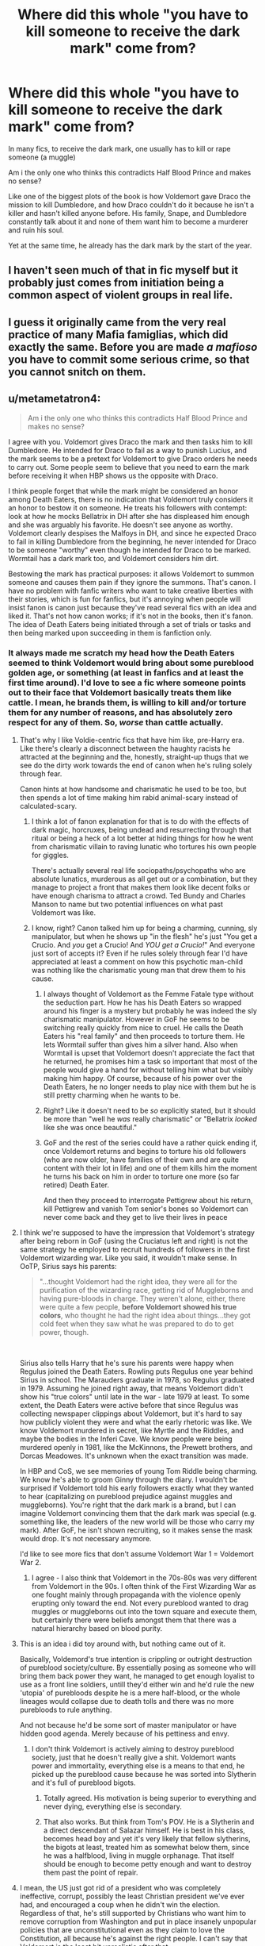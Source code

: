 #+TITLE: Where did this whole "you have to kill someone to receive the dark mark" come from?

* Where did this whole "you have to kill someone to receive the dark mark" come from?
:PROPERTIES:
:Author: nitram20
:Score: 97
:DateUnix: 1612198242.0
:DateShort: 2021-Feb-01
:FlairText: Discussion
:END:
In many fics, to receive the dark mark, one usually has to kill or rape someone (a muggle)

Am i the only one who thinks this contradicts Half Blood Prince and makes no sense?

Like one of the biggest plots of the book is how Voldemort gave Draco the mission to kill Dumbledore, and how Draco couldn't do it because he isn't a killer and hasn't killed anyone before. His family, Snape, and Dumbledore constantly talk about it and none of them want him to become a murderer and ruin his soul.

Yet at the same time, he already has the dark mark by the start of the year.


** I haven't seen much of that in fic myself but it probably just comes from initiation being a common aspect of violent groups in real life.
:PROPERTIES:
:Author: Dalashas
:Score: 124
:DateUnix: 1612198444.0
:DateShort: 2021-Feb-01
:END:


** I guess it originally came from the very real practice of many Mafia famiglias, which did exactly the same. Before you are made /a mafioso/ you have to commit some serious crime, so that you cannot snitch on them.
:PROPERTIES:
:Author: ceplma
:Score: 64
:DateUnix: 1612202957.0
:DateShort: 2021-Feb-01
:END:


** u/metametatron4:
#+begin_quote
  Am i the only one who thinks this contradicts Half Blood Prince and makes no sense?
#+end_quote

I agree with you. Voldemort gives Draco the mark and then tasks him to kill Dumbledore. He intended for Draco to fail as a way to punish Lucius, and the mark seems to be a pretext for Voldemort to give Draco orders he needs to carry out. Some people seem to believe that you need to earn the mark before receiving it when HBP shows us the opposite with Draco.

I think people forget that while the mark might be considered an honor among Death Eaters, there is no indication that Voldemort truly considers it an honor to bestow it on someone. He treats his followers with contempt: look at how he mocks Bellatrix in DH after she has displeased him enough and she was arguably his favorite. He doesn't see anyone as worthy. Voldemort clearly despises the Malfoys in DH, and since he expected Draco to fail in killing Dumbledore from the beginning, he never intended for Draco to be someone "worthy" even though he intended for Draco to be marked. Wormtail has a dark mark too, and Voldemort considers him dirt.

Bestowing the mark has practical purposes: it allows Voldemort to summon someone and causes them pain if they ignore the summons. That's canon. I have no problem with fanfic writers who want to take creative liberties with their stories, which is fun for fanfics, but it's annoying when people will insist fanon is canon just because they've read several fics with an idea and liked it. That's not how canon works; if it's not in the books, then it's fanon. The idea of Death Eaters being initiated through a set of trials or tasks and then being marked upon succeeding in them is fanfiction only.
:PROPERTIES:
:Author: metametatron4
:Score: 73
:DateUnix: 1612204122.0
:DateShort: 2021-Feb-01
:END:

*** It always made me scratch my head how the Death Eaters seemed to think Voldemort would bring about some pureblood golden age, or something (at least in fanfics and at least the first time around). I'd love to see a fic where someone points out to their face that Voldemort basically treats them like cattle. I mean, he brands them, is willing to kill and/or torture them for any number of reasons, and has absolutely zero respect for any of them. So, /worse/ than cattle actually.
:PROPERTIES:
:Author: secretMollusk
:Score: 32
:DateUnix: 1612212060.0
:DateShort: 2021-Feb-02
:END:

**** That's why I like Voldie-centric fics that have him like, pre-Harry era. Like there's clearly a disconnect between the haughty racists he attracted at the beginning and the, honestly, straight-up thugs that we see do the dirty work towards the end of canon when he's ruling solely through fear.

Canon hints at how handsome and charismatic he used to be too, but then spends a lot of time making him rabid animal-scary instead of calculated-scary.
:PROPERTIES:
:Author: elemonated
:Score: 27
:DateUnix: 1612216187.0
:DateShort: 2021-Feb-02
:END:

***** I think a lot of fanon explanation for that is to do with the effects of dark magic, horcruxes, being undead and resurrecting through that ritual or being a heck of a lot better at hiding things for how he went from charismatic villain to raving lunatic who tortures his own people for giggles.

There's actually several real life sociopaths/psychopaths who are absolute lunatics, murderous as all get out or a combination, but they manage to project a front that makes them look like decent folks or have enough charisma to attract a crowd. Ted Bundy and Charles Manson to name but two potential influences on what past Voldemort was like.
:PROPERTIES:
:Author: Ghrathryn
:Score: 14
:DateUnix: 1612223194.0
:DateShort: 2021-Feb-02
:END:


***** I know, right? Canon talked him up for being a charming, cunning, sly manipulator, but when he shows up "in the flesh" he's just "You get a Crucio. And /you/ get a Crucio! And /YOU get a Crucio!/" And everyone just sort of accepts it? Even if he rules solely through fear I'd have appreciated at least a comment on how this psychotic man-child was nothing like the charismatic young man that drew them to his cause.
:PROPERTIES:
:Author: secretMollusk
:Score: 19
:DateUnix: 1612216677.0
:DateShort: 2021-Feb-02
:END:

****** I always thought of Voldemort as the Femme Fatale type without the seduction part. How he has his Death Eaters so wrapped around his finger is a mystery but probably he was indeed the sly charismatic manipulator. However in GoF he seems to be switching really quickly from nice to cruel. He calls the Death Eaters his "real family" and then proceeds to torture them. He lets Wormtail suffer than gives him a silver hand. Also when Wormtail is upset that Voldemort doesn't appreciate the fact that he returned, he promises him a task so important that most of the people would give a hand for without telling him what but visibly making him happy. Of course, because of his power over the Death Eaters, he no longer needs to play nice with them but he is still pretty charming when he wants to be.
:PROPERTIES:
:Author: I_love_DPs
:Score: 11
:DateUnix: 1612217523.0
:DateShort: 2021-Feb-02
:END:


****** Right? Like it doesn't need to be /so/ explicitly stated, but it should be more than "well he /was/ really charismatic" or "Bellatrix /looked/ like she was once beautiful."
:PROPERTIES:
:Author: elemonated
:Score: 7
:DateUnix: 1612217552.0
:DateShort: 2021-Feb-02
:END:


****** GoF and the rest of the series could have a rather quick ending if, once Voldemort returns and begins to torture his old followers (who are now older, have families of their own and are quite content with their lot in life) and one of them kills him the moment he turns his back on him in order to torture one more (so far retired) Death Eater.

And then they proceed to interrogate Pettigrew about his return, kill Pettigrew and vanish Tom senior's bones so Voldemort can never come back and they get to live their lives in peace
:PROPERTIES:
:Author: juanml82
:Score: 3
:DateUnix: 1612233362.0
:DateShort: 2021-Feb-02
:END:


**** I think we're supposed to have the impression that Voldemort's strategy after being reborn in GoF (using the Cruciatus left and right) is not the same strategy he employed to recruit hundreds of followers in the first Voldemort wizarding war. Like you said, it wouldn't make sense. In OoTP, Sirius says his parents:

#+begin_quote
  "...thought Voldemort had the right idea, they were all for the purification of the wizarding race, getting rid of Muggleborns and having pure-bloods in charge. They weren't alone, either, there were quite a few people, *before Voldemort showed his true colors*, who thought he had the right idea about things...they got cold feet when they saw what he was prepared to do to get power, though.
#+end_quote

​

Sirius also tells Harry that he's sure his parents were happy when Regulus joined the Death Eaters. Rowling puts Regulus one year behind Sirius in school. The Marauders graduate in 1978, so Regulus graduated in 1979. Assuming he joined right away, that means Voldemort didn't show his "true colors" until late in the war - late 1979 at least. To some extent, the Death Eaters were active before that since Regulus was collecting newspaper clippings about Voldemort, but it's hard to say how publicly violent they were and what the early rhetoric was like. We know Voldemort murdered in secret, like Myrtle and the Riddles, and maybe the bodies in the Inferi Cave. We know people were being murdered openly in 1981, like the McKinnons, the Prewett brothers, and Dorcas Meadowes. It's unknown when the exact transition was made.

In HBP and CoS, we see memories of young Tom Riddle being charming. We know he's able to groom Ginny through the diary. I wouldn't be surprised if Voldemort told his early followers exactly what they wanted to hear (capitalizing on pureblood prejudice against muggles and muggleborns). You're right that the dark mark is a brand, but I can imagine Voldemort convincing them that the dark mark was special (e.g. something like, the leaders of the new world will be those who carry my mark). After GoF, he isn't shown recruiting, so it makes sense the mask would drop. It's not necessary anymore.

I'd like to see more fics that don't assume Voldemort War 1 = Voldemort War 2.
:PROPERTIES:
:Author: metametatron4
:Score: 7
:DateUnix: 1612227568.0
:DateShort: 2021-Feb-02
:END:

***** I agree - I also think that Voldemort in the 70s-80s was very different from Voldemort in the 90s. I often think of the First Wizarding War as one fought mainly through propaganda with the violence openly erupting only toward the end. Not every pureblood wanted to drag muggles or muggleborns out into the town square and execute them, but certainly there were beliefs amongst them that there was a natural hierarchy based on blood purity.
:PROPERTIES:
:Author: rarcturusb
:Score: 6
:DateUnix: 1612248374.0
:DateShort: 2021-Feb-02
:END:


**** This is an idea i did toy around with, but nothing came out of it.

Basically, Voldemord's true intention is crippling or outright destruction of pureblood society/culture. By essentially posing as someone who will bring them back power they want, he managed to get enough loyalist to use as a front line soldiers, untill they'd either win and he'd rule the new 'utopia' of purebloods despite he is a mere half-blood, or the whole lineages would collapse due to death tolls and there was no more purebloods to rule anything.

And not because he'd be some sort of master manipulator or have hidden good agenda. Merely because of his pettiness and envy.
:PROPERTIES:
:Author: Bwunt
:Score: 3
:DateUnix: 1612223360.0
:DateShort: 2021-Feb-02
:END:

***** I don't think Voldemort is actively aiming to destroy pureblood society, just that he doesn't really give a shit. Voldemort wants power and immortality, everything else is a means to that end, he picked up the pureblood cause because he was sorted into Slytherin and it's full of pureblood bigots.
:PROPERTIES:
:Author: minerat27
:Score: 7
:DateUnix: 1612224649.0
:DateShort: 2021-Feb-02
:END:

****** Totally agreed. His motivation is being superior to everything and never dying, everything else is secondary.
:PROPERTIES:
:Author: Avalon1632
:Score: 6
:DateUnix: 1612225419.0
:DateShort: 2021-Feb-02
:END:


****** That also works. But think from Tom's POV. He is a Slytherin and a direct descendant of Salazar himself. He is best in his class, becomes head boy and yet it's very likely that fellow slytherins, the bigots at least, treated him as somewhat below them, since he was a halfblood, living in muggle orphanage. That itself should be enough to become petty enough and want to destroy them past the point of repair.
:PROPERTIES:
:Author: Bwunt
:Score: 3
:DateUnix: 1612224855.0
:DateShort: 2021-Feb-02
:END:


**** I mean, the US just got rid of a president who was completely ineffective, corrupt, possibly the least Christian president we've ever had, and encouraged a coup when he didn't win the election. Regardless of that, he's still supported by Christians who want him to remove corruption from Washington and put in place insanely unpopular policies that are unconstitutional even as they claim to love the Constitution, all because he's against the right people. I can't say that Voldemort is the least bit unrealistic after that.
:PROPERTIES:
:Author: InterminableSnowman
:Score: 3
:DateUnix: 1612228066.0
:DateShort: 2021-Feb-02
:END:

***** Dont bring poltics into this. If your looking for a debate on the merits of a previous president; bring it literally anywhere else.
:PROPERTIES:
:Author: Rill16
:Score: 5
:DateUnix: 1612239055.0
:DateShort: 2021-Feb-02
:END:

****** There is no debate to be had. These are well-documented facts: Trump was incapable of putting through his policies without resorting to executive orders, he was corrupt both in terms of accepting foreign help in the 2016 election and in trying to lean on governors to overturn the 2020 election, he clearly does not hold to any of the tenets of Christianity, and his words from 2016 onward encouraged the Capitol rioters. Despite all of that, his base continues to be people who complained that Obama wasn't following proper governing procedures every time he signed an executive order, people who ostensibly want to put America first and reject foreigners, people who claim to protect the Constitution, people who claim to be Christian, and people who claim to love peaceful protests and hate rioting. Trump's base, in short, is made of people on whom he has, will, and would turn on in a second, as again is well-documented over the past 4 years. Similarly, Voldemort's base is made of wizards and witches on whom Voldemort did and would turn on as soon as it benefited him in any way to do so. Live imitated art, and it showed us how something we consider shocking and senseless is easily possible in the real world.
:PROPERTIES:
:Author: InterminableSnowman
:Score: 0
:DateUnix: 1612242589.0
:DateShort: 2021-Feb-02
:END:

******* I dont care whether your right or wrong here; all im saying is that this isnt a political sub.
:PROPERTIES:
:Author: Rill16
:Score: 4
:DateUnix: 1612243929.0
:DateShort: 2021-Feb-02
:END:

******** Their point isn't 'Trump bad', they are saying 'We have evidence people enthusiastically support leaders going directly against their self-interest as long as there is a boogeyman to rally against. So Voldemort treating purebloods like garbage and them still supporting him does not require any suspension of disbelief, it is simply realistic.'
:PROPERTIES:
:Author: jazzjazzmine
:Score: 8
:DateUnix: 1612256229.0
:DateShort: 2021-Feb-02
:END:


******** Idk why people like that think that everything, even a fanfiction sub has to be flooded with politics.
:PROPERTIES:
:Author: AverageIceCube
:Score: 0
:DateUnix: 1612254160.0
:DateShort: 2021-Feb-02
:END:


****** I'm going to be frank here, that's an absolutely ridiculous position to have. Not only is there no "no politics" rule for this subreddit, but /Harry Potter/ is an explicitly political work of art! [[/u/InterminableSnowman][u/InterminableSnowman]]'s point about the ex-president is directly relevant to the topic of discussion, and it strikes me as unreasonably limiting and fettering to hamper a more holistic and worldly discussion of a series people care about just because you demand a taboo on politics.
:PROPERTIES:
:Author: LaMermeladaDeMoras
:Score: 1
:DateUnix: 1612413404.0
:DateShort: 2021-Feb-04
:END:


*** His mark is never shown though, so he could have never taken the mark so nobody would know that he was a death eater
:PROPERTIES:
:Author: 4143636
:Score: 1
:DateUnix: 1612257309.0
:DateShort: 2021-Feb-02
:END:

**** Whose mark is never shown? Draco's? The books do make a point that Draco has a dark mark. That's the explanation given for the Astronomy Tower Barrier in HBP that Lupin and other DA members can't cross while the Death Eaters could. Harry explains it: "...I'll bet you had to have a Dark Mark to get through that barrier..."

And one of the big plot lines was that Harry was right the whole time about Draco being a Death Eater. His evidence, like Draco preventing Madam Malkin from rolling up his sleeve, is implied to be correct by the way the ending turns out.
:PROPERTIES:
:Author: metametatron4
:Score: 4
:DateUnix: 1612284799.0
:DateShort: 2021-Feb-02
:END:

***** That's right, I never thought about the barrier. I was just thinking that it would make more sense for Malfoy to never take the Mark so nobody finds out that he is a Death Eater/
:PROPERTIES:
:Author: 4143636
:Score: 2
:DateUnix: 1612343434.0
:DateShort: 2021-Feb-03
:END:


** It's a fanon concept developed as soon as the Dark Mark was revealed in the Goblet of Fire, LONG before Half-Blood Prince, much like the idea that the Mark slaved the wearer's life force to Voldemort.

Writers who like the idea, continue to use it.

I mean, seriously, you're looking for slavish devotion to canon in fan fiction?
:PROPERTIES:
:Author: Clell65619
:Score: 8
:DateUnix: 1612227940.0
:DateShort: 2021-Feb-02
:END:


** If you think about it, it seems that overall the Deatheaters primarily go after muggles and muggleborns, except for those few cases where Voldemort is going after a "pureblood/blood traitor" enemy. So it's quite easy to imagine that young recruits are blooded/initiated against victims who really can't fight back - muggles and muggleborns.

So I can easily see Draco participating in the rape, torture, and murder of some faceless muggle/muggleborn in order to earn the mark. 1. he thinks they are less than dirt. 2. Since he most likely won't know them he won't be bothered by harming someone he knows (and canon has show us that he has very few qualms in hurting someone).

I don't see Draco's hesitation in killing Dumbledore in the tower to be because he can't kill, his previous attempts to kill Dumbledore proved he was willing. 1. he had no problem giving a cursed necklace to Katie Bell that almost killed her. 2. He had no trouble trying again with poisoned mead that almost killed Ron. 3. He had no trouble leading murderers into the school who would not have hesitated to kill any student they came across. (All reasons why I feel he should have been thrown into Azkaban or through the Veil instead of going free).

I believe his hesitation in the tower was he was going against a powerful wizard, one who Voldemort was supposed to fear. So that had him scared that he would lose. Eg in the back of his mind he was afraid that once he truly attacked Dumbledore with a curse to cause harm, Dumbledore would return fire and kill him. That's why he hesitated in the tower not because Draco couldn't kill.

Now JKR never told us what Deatheaters had to do to "earn" the right to become a Deatheater. And IRL we know that violent gangs often require violent acts (rape, murder, etc.) as initiations for new members so it's easy to imagine Voldemort to require that level of "dedication" from his new recruits.
:PROPERTIES:
:Author: reddog44mag
:Score: 22
:DateUnix: 1612201566.0
:DateShort: 2021-Feb-01
:END:

*** u/PuzzleheadedPool1:
#+begin_quote
  Now JKR never told us what Deatheaters had to do to "earn" the right to become a Deatheater. And IRL we know that violent gangs often require violent acts (rape, murder, etc.) as initiations for new members so it's easy to imagine Voldemort to require that level of "dedication" from his new recruits.
#+end_quote

I'd agree.

Now, Voldemort could give the Mark to whomever he pleased, but it was considered a reward - and what would Ol' Snakeface reward his minions for? Well, not necessarily torture/rape/murder, but certainly something that furthered his agenda, and thus EVUL!
:PROPERTIES:
:Author: PuzzleheadedPool1
:Score: 6
:DateUnix: 1612202374.0
:DateShort: 2021-Feb-01
:END:


** Yeah. I don't think there's any sort of special initiation honestly. Just people who Voldemort thinks will be very useful to him are marked.
:PROPERTIES:
:Author: adreamersmusing
:Score: 9
:DateUnix: 1612199994.0
:DateShort: 2021-Feb-01
:END:

*** Meh. Greyback and snatchers are useful and not marked. Death eaters are inner circle that voldemort trusts to a certain degree (as much as someone like voldemort is capable of trust).
:PROPERTIES:
:Author: MiddleDoughnut
:Score: 5
:DateUnix: 1612200840.0
:DateShort: 2021-Feb-01
:END:

**** Greyback is a werewolf. There's no chance he would have been marked regardless of how useful he was.
:PROPERTIES:
:Author: adreamersmusing
:Score: 6
:DateUnix: 1612201122.0
:DateShort: 2021-Feb-01
:END:

***** And snatchers? All the people in his puppet administration - umbridge, runcorn etc?
:PROPERTIES:
:Author: MiddleDoughnut
:Score: 1
:DateUnix: 1612201691.0
:DateShort: 2021-Feb-01
:END:


** Agree with this. I think it comes from comparison with the Mafia, or irl gangs, that do require initiates to do some shady stuff and then even worse stuff (murder, rape etc) to become "trusted inner circle."

But I think the DEs are more comparable to a political movement than a gang- a political movement full of shitty people pretending to be respectable. Ultimately, gangs don't usually want political power. They may want /change/, but they don't usually look to overthrow the government and install someone of their choosing as ruler. For many gangs political power would be an anathema, as they pride themselves on their position outside the law and the establishment.

The DEs do do politics, they exist purely to get Voldemort into power. Think the original KKK (when they looked to overthrow state governments in the 1860s onwards), or the Nazi Party in the 1930s. Those groups were made up by a range of people many of whom had indeed committed atrocities, and the groups themselves often sanctioned atrocities. But it wasn't a prerequisite of joining. Both had, at the time, a veneer of respectability and many of their members were indeed respectable people. They were /political movements/, not /gangs./ Now, we all know especially with hindsight what bullshit that is and I for one would rather spend eternity with members of the Mafia than sit through one lunch with a member of the Nazi Party, but the hoops people will jump through mentally to make their racism, and their membership of a racist organisation, "socially acceptable" never ceases to amaze me. The DEs are like that- in the circles they move in its ok, even encouraged, to be a part of this thing. We just don't talk about the realities of it over dinner, because that would be /bad manners./ Think about it, what's Lucius Malfoy more likely to join- a "political" organisation that he gets to pretend is "civilised," or a gang known only for violence?

It's why the snatchers, and greyback and co, were never Marked. /They're/ the street gang, the thugs for hire. They do the dirty work, the likes of Malfoy earn and donate the Galleons that enable the DEs to pay said thugs to do their dirty work while they turn a blind eye and carry on pretending to be respectable. The inner circle, those bankrolling the whole thing, need plausible deniability. Making them commit on the record atrocities is the opposite of that.
:PROPERTIES:
:Author: Ermithecow
:Score: 6
:DateUnix: 1612220469.0
:DateShort: 2021-Feb-02
:END:


** Murder is a possibility, but I honestly doubt rape was involved. I really can't see the Malfoys, one of the oldest and most influential families in Britain, raping those who they consider animals.
:PROPERTIES:
:Author: redpxtato
:Score: 7
:DateUnix: 1612207801.0
:DateShort: 2021-Feb-01
:END:

*** I really don't get the overwhelming desire authors have to involve rape in everything. It's one of those things that shouldn't be used unless it's literally the cornerstone of your plot, and even then you should check if you can't replace it with something else while still getting the same plot effect.
:PROPERTIES:
:Author: Myreque_BTW
:Score: 10
:DateUnix: 1612227464.0
:DateShort: 2021-Feb-02
:END:


*** They are based on Nazis and Nazis did it, so did/does the KKK and other racist organizations. They see people as animals in the sense that they consider them inferior not literally and rape is used by pathetic people who want to feel in control of others.
:PROPERTIES:
:Author: Hyakkihei1
:Score: 0
:DateUnix: 1612239891.0
:DateShort: 2021-Feb-02
:END:


** It works if Draco doesn't consider muggles human, and he draws the line at killing a real human, meaning a wizard.

Rowling didn't tell us anything about how people get the mark, so writers are free to be creative.
:PROPERTIES:
:Author: MTheLoud
:Score: 8
:DateUnix: 1612198453.0
:DateShort: 2021-Feb-01
:END:

*** They have that freedom but it does feel like a stretch to disassociate at that level. Personally, if I read something like that I'll consider it AU
:PROPERTIES:
:Author: Jon_Riptide
:Score: 4
:DateUnix: 1612198920.0
:DateShort: 2021-Feb-01
:END:

**** There's no reason why Voldemort has to be consistent. One of the reasons for requiring a murder as an initiation would be to make it difficult to defect since anyone who does has still committed a serious crime. But Voldemort is holding the elder Malfoys hostage so he doesn't need that guarantee for Draco.
:PROPERTIES:
:Author: davidwelch158
:Score: 10
:DateUnix: 1612199679.0
:DateShort: 2021-Feb-01
:END:

***** Still feels AU. Snape does mention "What about my soul?" which points to him not actually killing anyone. He surely contributed to some shit, but the Wizengamot and Dumbledore pardoned him, which would have been more difficult to do if there was a person murdered by Snape.

I am not saying authors can't stretch stuff, they can write about Vernon killing someone with a drill in his past and hiding the body. There's no written evidence that forbids it from happening, but it would feel AU to me.
:PROPERTIES:
:Author: Jon_Riptide
:Score: 11
:DateUnix: 1612200144.0
:DateShort: 2021-Feb-01
:END:

****** It should be noted that not only did the information Snape provided lead to the demise of Potters, he was a skilled potioneer even then. Marking him was a simple way to secure a useful asset. He was of more use brewing potions than out and hexing muggles. Though even if he didn't curse anyone to death, I'd expect his creations to reap a bloody harvert nonetheless... Or at least contribute.
:PROPERTIES:
:Author: PuzzleheadedPool1
:Score: 11
:DateUnix: 1612202714.0
:DateShort: 2021-Feb-01
:END:

******* This. Snape was a master potioneer, that was badass enough. I don't get JKR need to make anyone important a master duelist as well. Not every talented wizard has to be a proficient duelist.
:PROPERTIES:
:Author: Jon_Riptide
:Score: 5
:DateUnix: 1612203116.0
:DateShort: 2021-Feb-01
:END:

******** Though it would be one of the few cases where it's justified.

Snape's Danger Noodle 'friends' would do wonders for his spell repertoire, while his conflict with the Four Animal Boys would help with battlefield awareness, dodging, diversionary and team tactics. After joining the Niche Gourmet Club, he'd have opportunity to interact with the more combat-oriented members of the French Runner's retinue, and he was pretty motivated - again due to the efforts of The Furry Moonwalkers.
:PROPERTIES:
:Author: PuzzleheadedPool1
:Score: 7
:DateUnix: 1612203647.0
:DateShort: 2021-Feb-01
:END:

********* I mean, it could, but still felt like a stretch. He was handed his arse to him at every turn in school. And we never get any indication of he getting more athletic or practising the more physical aspects of dueling. He could invent unusual spells with patience and slowly at an empty classroom, taking his time to harness the best possible outcome, and still be too slow for a duel against Sirius or Bellatrix.
:PROPERTIES:
:Author: Jon_Riptide
:Score: 5
:DateUnix: 1612205471.0
:DateShort: 2021-Feb-01
:END:

********** He was handed his arse to him at every turn in school.

This really isn't a good evaluation of his skill considering he was usually alone against James and Sirius, at the very least
:PROPERTIES:
:Author: redpxtato
:Score: 3
:DateUnix: 1612218763.0
:DateShort: 2021-Feb-02
:END:

*********** Is the Sirius and James attacking at the same time canon though? We only get that memory, and that's just James.
:PROPERTIES:
:Author: Jon_Riptide
:Score: 4
:DateUnix: 1612220772.0
:DateShort: 2021-Feb-02
:END:

************ Them constantly bullying Snape isn't even canon. That memory in OotP was a big thing because it was something that went way further then anything else, and Snape's reaction was accordingly extreme. Canon Snape and James went back and forth constantly, and even that is only mentioned in passing, by Hagrid I think?
:PROPERTIES:
:Author: Myreque_BTW
:Score: -1
:DateUnix: 1612227655.0
:DateShort: 2021-Feb-02
:END:


** No you're not. It doesn't make sense. Voldemort marks someone, and then they are marked for life. No turning back. It's a loyalty tool. It gets what could have been someone who would regret doing horrible acts to feel like they have to commit.

Oh, you're a Death Eater who didn't commit atrocities? Does anyone care? You're marked. How are WE supposed to know who was forced and who was not? Also a form of protection, now the lieutenants are indistinguishable from the regretful rabble. Malfoy can play innocent despite the brand. Everyone was scared, after all.

Making someone commit an atrocity in order to obtain the mark would be immensely stupid.
:PROPERTIES:
:Author: Tobeabreeze
:Score: 8
:DateUnix: 1612202883.0
:DateShort: 2021-Feb-01
:END:

*** But totally consistent with how real world criminal gangs act/initiate new members. In order to become a "made man" in the mafia you have to commit a contract killing. One it ensures you are not undercover law enforcement, two it provides blackmail against you leaving, eg we witnessed you killing Thompson. No matter how financially beneficial you may be. In order to truly be a made man you must kill someone.

The same is true of MS-13 gang members. In order to be a full fledged member of MS-13 you must kill someone (either a rival gang member or totally random).

So with examples like that it's easy to extrapolate the same activities for the Deatheaters. If you don't require that type of "commitment" then there is nothing to stop a new recruit who has not committed any atrocities from going to the DMLE and telling them everything he knows including the identity of all other marked Deatheaters. He may fear reprisal from the Deatheaters but he has no worries of punishment from the DMLE as he didn't commit any serious crimes.

However, if you require the new recruits to rape, torture, and murder in front of witnesses they will most likely hestitate going to law enforcement. Because now not only do they have to fear reprisal from the deatheaters, they now have to fear punishment for the violent crimes they committed.

Which is why real world violent criminal organizations make new members commit violent crimes in order to join.
:PROPERTIES:
:Author: reddog44mag
:Score: 17
:DateUnix: 1612207743.0
:DateShort: 2021-Feb-01
:END:

**** I know the examples. This is different for a variety of reasons, mundane and magical.

1. This is a political struggle that is supposed to end with taking over the government. Going to the DMLE in a compromised government with nothing but a Dark Mark... far higher chances of reprisal because the stakes and abilities of the movement are much higher.
2. Masks/hoods. Nobody really knows who did what. Imperious as well. It would require you to fully commit to selling out everyone you know, and hope they pardon you. This only really happened after Voldemort's fall, because, see 1.
3. The commitment is to an ideology and Voldemort. The 'gang' is very much held together under the power of a single man who cannot be touched by the government. He's too powerful. Vs a gang in reality where there is a real possibility of the gang being arrested or at least you going into witness protection. Voldemort's power and abilities mean the government is incapable of doing this.

Voldemort is not afraid of betrayal. The DMLE knows who did it, and it's not a matter of evidence that they cannot arrest him. What he wants are people to commit to his side, and then others to be too afraid to oppose him. Demanding everyone murder to join lowers the willingness to take the dark mark. They should do it out of fear, not commitment. He can literally read their minds.
:PROPERTIES:
:Author: Tobeabreeze
:Score: 7
:DateUnix: 1612209569.0
:DateShort: 2021-Feb-01
:END:


** This trope predates Half-Blood Prince. I remember reading this in a lot of fics that came out after Order of the Phoenix. Sometimes blind spots in the Fandom appear and aren't updated with new cannon.
:PROPERTIES:
:Author: OrienRex
:Score: 2
:DateUnix: 1612226401.0
:DateShort: 2021-Feb-02
:END:


** It's pure fanon. It makes sense on a superficial level so people go with it, but murder isn't necessary nor sufficient to be included.
:PROPERTIES:
:Author: pet_genius
:Score: 5
:DateUnix: 1612211443.0
:DateShort: 2021-Feb-02
:END:


** This is a way to make death eaters seem more deplorable. It's often used in fics involving Severus Snape bashing for this reason.
:PROPERTIES:
:Author: DeDe_at_it_again
:Score: 5
:DateUnix: 1612209991.0
:DateShort: 2021-Feb-01
:END:

*** Showing that Death Eaters murder people is to make them more deplorable?

Pretty sure it's canon that Death Eaters murder people. Don't need to make shit up to bash Snape at all. Snape willingly joined a madman and an organization that wants to oppress/kill all muggleborns. Snape was already looking forward to joining said group at 16.

I'm sure the Death Eaters' only goal was to politely tell the muggleborns to go fuck themselves. They were so misunderstood.
:PROPERTIES:
:Author: MiddleDoughnut
:Score: 4
:DateUnix: 1612225567.0
:DateShort: 2021-Feb-02
:END:


*** Implying you have to bash Snape. In any fic where Harry puts emotions over logic (and that's the vast majority of them), canon is enough to put Snape third on his shit list, right after Voldemort and Bellatrix. If not ahead of Bellatrix. Snape is a deplorable character that the fandom /loves/ turning into a misunderstood hero, especially with that "Marauders bullied him into being a death eater" trope.

The only way to make Snape at all redeemable is to change his backstory starting a good twenty years before the first book. Otherwise, even Death Eater Harry should logically hate him.
:PROPERTIES:
:Author: Myreque_BTW
:Score: 3
:DateUnix: 1612227183.0
:DateShort: 2021-Feb-02
:END:


** It's a logical assumption, given that death eaters are basically sadistic terrorists. Murder would demonstrate their intent to join and their crime would keep them from switching sides for fear of azkaban. IDK if it'd be canon but it definitely fits especially with the way everyone feared death eaters and the dark mark so fervently.

I think malfoys dark mark happened a little differently since his father was in azkaban. It served as both a replacement for his father's service and a warning to punish his family. I don't think he had earned it yet- another reason for his assignment to kill dumbledore.
:PROPERTIES:
:Author: couchfly
:Score: 4
:DateUnix: 1612209170.0
:DateShort: 2021-Feb-01
:END:


** I've only ever heard of it for Horcruxes. Never Dark Marks. This is a good point.
:PROPERTIES:
:Author: cest_la_via
:Score: 1
:DateUnix: 1612218299.0
:DateShort: 2021-Feb-02
:END:


** this ties into my headcannon that malfoy the senor, while still not good, in the first war didnt do anything strictly like the tourture fics show him dishing out. he dosent seem the type to get his hands dirty unless he absolutely has too. i always imagined him as the behind the scenes funding political spymaster kind of guy. not the rapist kind of guy.
:PROPERTIES:
:Author: Sabita_Densu
:Score: 1
:DateUnix: 1612240200.0
:DateShort: 2021-Feb-02
:END:


** Its fanfiction. By definition canon can and will be changed. It works in certain stories when you want clear borders on good and bad sides. Anyone who joined the dark lord had to do terrible things and are all evil. Depending on the type of story this can be a good plot point or a lazy one. Or just good for lazy reading when you want a break from more complicated fics. Just cause canon contradicts it doesnt mean it cant be used in fandom.
:PROPERTIES:
:Author: sue7698
:Score: 1
:DateUnix: 1612241395.0
:DateShort: 2021-Feb-02
:END:


** Technicially, he could have been a Death Eater without taking the mark
:PROPERTIES:
:Author: 4143636
:Score: 1
:DateUnix: 1612257270.0
:DateShort: 2021-Feb-02
:END:


** My headcanon is simply that the mark gives some guarantees to a life of rewards for voldemorts true allies - not the replaceable shmuck - who were looking for power as well. The inner circle are all young adult heirs/similar with a thirst for power. To be given the mark was probably presented as a token of trust from voldemort himself, to openly acknowledge how he saw their worth and valued them.

And I assume it's given after they had accomplished something for voldemort that a random shmuck could not.

Could be murder. Could be obtaining a ministry position. Could be a shit-ton of gold.
:PROPERTIES:
:Author: MajoorAnvers
:Score: 1
:DateUnix: 1612275784.0
:DateShort: 2021-Feb-02
:END:


** I think it is done to show the evil that exists in the Death Eaters. And the most common things that people associate with evil are murder, rape and torture. So making it a prerequisite to obtaining the mark makes the reader believe that.

Additionally, it has become such a cliché due to its use over the years in a lot of fanfics that people simply put that description by default. And of course, it's Fanfiction, so it will deviate from canon, sometimes not at all and sometimes too much.
:PROPERTIES:
:Author: krish_t14
:Score: 1
:DateUnix: 1612202862.0
:DateShort: 2021-Feb-01
:END:


** It's a form of hasing, or right of passage. The first kill is always the hardest, and like everything it gets easier in time.
:PROPERTIES:
:Author: Sefera17
:Score: 0
:DateUnix: 1612282008.0
:DateShort: 2021-Feb-02
:END:

